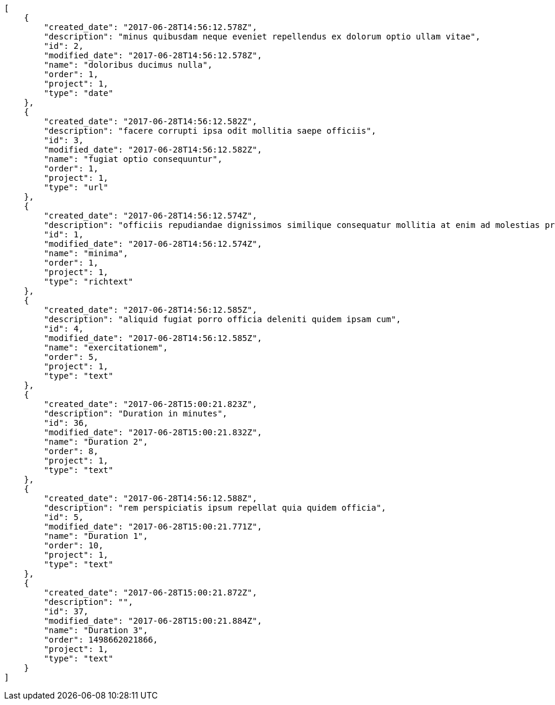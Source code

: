 [source,json]
----
[
    {
        "created_date": "2017-06-28T14:56:12.578Z",
        "description": "minus quibusdam neque eveniet repellendus ex dolorum optio ullam vitae",
        "id": 2,
        "modified_date": "2017-06-28T14:56:12.578Z",
        "name": "doloribus ducimus nulla",
        "order": 1,
        "project": 1,
        "type": "date"
    },
    {
        "created_date": "2017-06-28T14:56:12.582Z",
        "description": "facere corrupti ipsa odit mollitia saepe officiis",
        "id": 3,
        "modified_date": "2017-06-28T14:56:12.582Z",
        "name": "fugiat optio consequuntur",
        "order": 1,
        "project": 1,
        "type": "url"
    },
    {
        "created_date": "2017-06-28T14:56:12.574Z",
        "description": "officiis repudiandae dignissimos similique consequatur mollitia at enim ad molestias praesentium",
        "id": 1,
        "modified_date": "2017-06-28T14:56:12.574Z",
        "name": "minima",
        "order": 1,
        "project": 1,
        "type": "richtext"
    },
    {
        "created_date": "2017-06-28T14:56:12.585Z",
        "description": "aliquid fugiat porro officia deleniti quidem ipsam cum",
        "id": 4,
        "modified_date": "2017-06-28T14:56:12.585Z",
        "name": "exercitationem",
        "order": 5,
        "project": 1,
        "type": "text"
    },
    {
        "created_date": "2017-06-28T15:00:21.823Z",
        "description": "Duration in minutes",
        "id": 36,
        "modified_date": "2017-06-28T15:00:21.832Z",
        "name": "Duration 2",
        "order": 8,
        "project": 1,
        "type": "text"
    },
    {
        "created_date": "2017-06-28T14:56:12.588Z",
        "description": "rem perspiciatis ipsum repellat quia quidem officia",
        "id": 5,
        "modified_date": "2017-06-28T15:00:21.771Z",
        "name": "Duration 1",
        "order": 10,
        "project": 1,
        "type": "text"
    },
    {
        "created_date": "2017-06-28T15:00:21.872Z",
        "description": "",
        "id": 37,
        "modified_date": "2017-06-28T15:00:21.884Z",
        "name": "Duration 3",
        "order": 1498662021866,
        "project": 1,
        "type": "text"
    }
]
----
